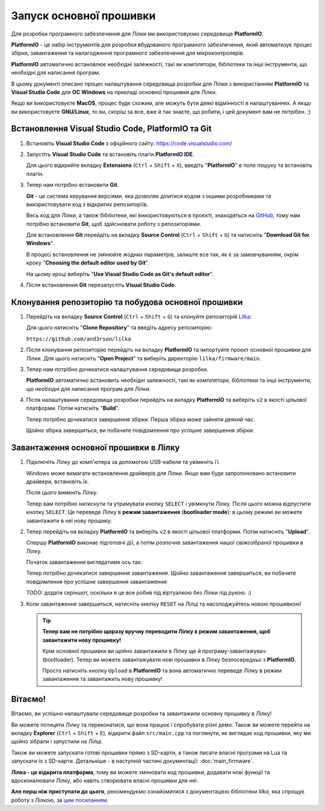 Запуск основної прошивки
========================

Для розробки програмного забезпечення для Лілки ми використовуємо середовище **PlatformIO**.

**PlatformIO** - це набір інструментів для розробки вбудованого програмного забезпечення, який автоматизує процес збірки, завантаження та налагодження програмного забезпечення для мікроконтролерів.

**PlatformIO** автоматично встановлює необхідні залежності, такі як компілятори, бібліотеки та інші інструменти, що необхідні для написання програм.

В цьому документі описано процес налаштування середовища розробки для Лілки з використанням **PlatformIO** та **Visual Studio Code** для **ОС Windows** на прикладі основної прошивки для Лілки.

Якщо ви використовуєте **MacOS**, процес буде схожим, але можуть бути деякі відмінності в налаштуваннях. А якщо ви використовуєте **GNU/Linux**, то ви, скоріш за все, вже й так знаєте, що робити, і цей документ вам не потрібен. ;)

Встановлення Visual Studio Code, PlatformIO та Git
--------------------------------------------------

1. Встановіть **Visual Studio Code** з офіційного сайту: https://code.visualstudio.com/

   .. image:: ./images/01_download_vscode_cropped.png
       :width: 50%

2. Запустіть **Visual Studio Code** та встановіть плагін **PlatformIO IDE**.

   Для цього відкрийте вкладку **Extensions** (``Ctrl`` + ``Shift`` + ``X``), введіть "**PlatformIO**" в поле пошуку та встановіть плагін.

   .. image:: ./images/04_install_platformio_cropped.png
       :width: 50%

   .. .. image:: ./images/05_installed_platformio.png
   ..     :width: 50%

3. Тепер нам потрібно встановити **Git**.

   **Git** - це система керування версіями, яка дозволяє ділитися кодом з іншими розробниками та використовувати код з відкритих репозиторіїв.

   Весь код для Лілки, а також бібліотеки, які використовуються в проєкті, знаходяться на `GitHub <https://github.com/and3rson/lilka>`_, тому нам потрібно встановити **Git**, щоб здійснювати роботу з репозиторіями.

   Для встановлення **Git** перейдіть на вкладку **Source Control** (``Ctrl`` + ``Shift`` + ``G``) та натисніть "**Download Git for Windows**".

   .. image:: ./images/06_download_git_for_win_cropped.png
       :width: 50%

   В процесі встановлення не змінюйте жодних параметрів, залиште все так, як є за замовчуванням, окрім кроку "**Choosing the default editor used by Git**".

   На цьому кроці виберіть "**Use Visual Studio Code as Git's default editor**".

   .. image:: ./images/07_use_vs_code_with_git_cropped.png
       :width: 50%

4. Після встановлення **Git** перезапустіть **Visual Studio Code**.

Клонування репозиторію та побудова основної прошивки
-----------------------------------------------------------

1. Перейдіть на вкладку **Source Control** (``Ctrl`` + ``Shift`` + ``G``) та клонуйте репозиторій `Lilka <https://github.com/and3rson/lilka>`_:

   .. image:: ./images/08_clone_repo_cropped.png
       :width: 50%

   Для цього натисніть "**Clone Repository**" та введіть адресу репозиторію:

   ``https://github.com/and3rson/lilka``

   .. image:: ./images/09_clone_cropped.png
       :width: 50%

2. Після клонування репозиторію перейдіть на вкладку **PlatformIO** та імпортуйте проєкт основної прошивки для Лілки. Для цього натисніть "**Open Project**" та виберіть директорію ``lilka/firmware/main``.

   .. image:: ./images/11_open_pio_project_cropped.png
       :width: 50%

3. Тепер нам потрібно дочекатися налаштування середовища розробки.

   **PlatformIO** автоматично встановить необхідні залежності, такі як компілятори, бібліотеки та інші інструменти, що необхідні для написання програм для Лілки.

   .. image:: ./images/13_wait_pio_project_init_more_cropped.png
       :width: 50%

4. Після налаштування середовища розробки перейдіть на вкладку **PlatformIO** та виберіть ``v2`` в якості цільової платформи. Потім натисніть "**Build**".

   .. image:: ./images/14_pio_build_v2_cropped.png
       :width: 50%

   Тепер потрібно дочекатися завершення збірки. Перша збірка може зайняти деякий час.

   .. image:: ./images/15_pio_build_v2_progress_cropped.png
       :width: 50%

   Щойно збірка завершиться, ви побачите повідомлення про успішне завершення збірки:

   .. image:: ./images/16_pio_build_ok_cropped.png
       :width: 50%

Завантаження основної прошивки в Лілку
---------------------------------------------

1. Підключіть Лілку до комп'ютера за допомогою USB-кабеля та увімкніть її.

   Windows може вимагати встановлення драйверів для Лілки. Якщо вам буде запропоновано встановити драйвери, встановіть їх.

   Після цього вимкніть Лілку.

   Тепер вам потрібно натиснути та утримувати кнопку ``SELECT`` і увімкнути Лілку. Після цього можна відпустити кнопку ``SELECT``.
   Це переведе Лілку в **режим завантаження** (**bootloader mode**): в цьому режимі ви можете завантажити в неї нову прошику.

2. Тепер перейдіть на вкладку **PlatformIO** та виберіть ``v2`` в якості цільової платформи. Потім натисніть "**Upload**".

   Спершу **PlatformIO** виконає підготовчі дії, а потім розпочне завантаження нашої свіжозібраної прошивки в Лілку.

   .. image:: ./images/17_run_upload_v2_cropped.png
       :width: 50%

   Початок завантаження виглядатиме ось так:

   .. image:: ./images/18_upload_progress_cropped.png
       :width: 50%

   Тепер потрібно дочекатися завершення завантаження. Щойно завантаження завершиться, ви побачите повідомлення про успішне завершення завантаження:

   TODO: додати скріншот, оскільки я це все робив під віртуалкою без Лілки під рукою. :)

3. Коли завантаження завершиться, натисніть кнопку ``RESET`` на Лілці та насолоджуйтесь новою прошивкою!

   .. tip::

        **Тепер вам не потрібно щоразу вручну переводити Лілку в режим завантаження, щоб завантажити нову прошивку!**

        Крім основної прошивки ви щойно завантажили в Лілку ще й програму-завантажувач (bootloader). Тепер ви можете завантажувати нові прошивки в Лілку безпосередньо з **PlatformIO**.

        Просто натисніть кнопку ``Upload`` в **PlatformIO** та вона автоматично переведе Лілку в режим завантаження та завантажить нову прошивку!

Вітаємо!
--------

Вітаємо, ви успішно налаштували середовище розробки та завантажили основну прошивку в Лілку!

Ви можете потицяти Лілку та переконатися, що вона працює і спробувати різні демо. Також ви можете перейти на вкладку **Explorer** (``Ctrl`` + ``Shift`` + ``E``), відкрити файл ``src/main.cpp`` та поглянути, як виглядає код прошивки, яку ми щойно зібрали і запустили на Лілці.

Також ви можете запускати готові прошивки прямо з SD-карти, а також писати власні програми на Lua та запускати їх з SD-карти. Детальніше - в наступній частині документації: :doc:`main_firmware`.

**Лілка - це відкрита платформа**, тому ви можете змінювати код прошивки, додавати нові функції та вдосконалювати Лілку, або навіть створювати власні прошивки для неї.

**Але перш ніж приступати до цього**, рекомендуємо ознайомитися з документацією бібліотеки `lilka`, яка спрощує роботу з Лілкою, за `цим посиланням </library>`_.
